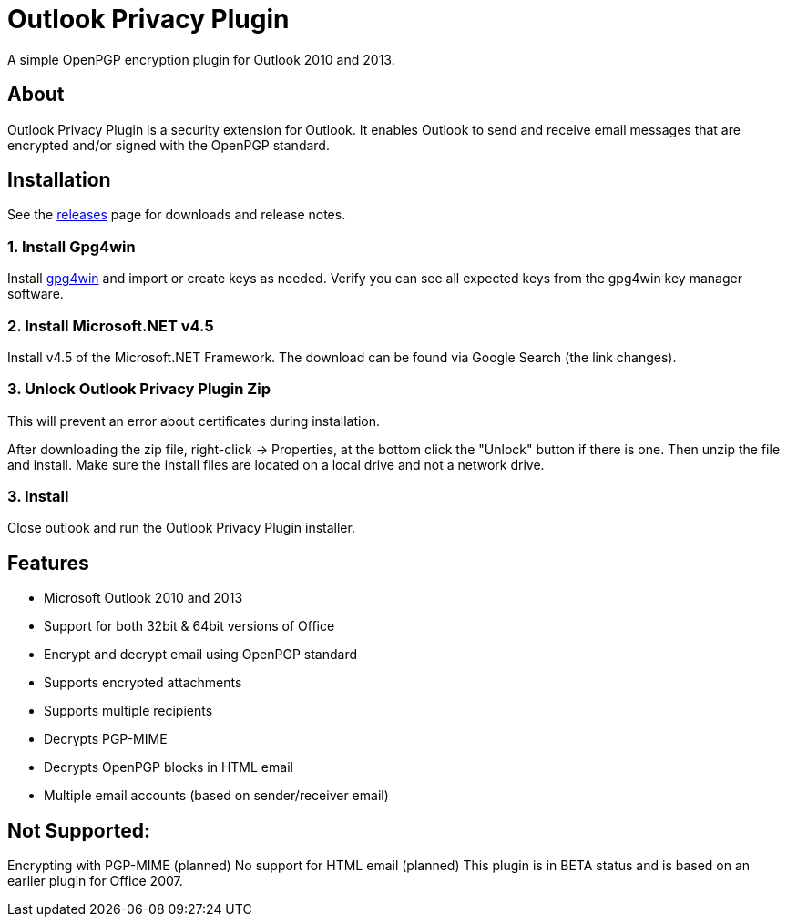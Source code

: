 = Outlook Privacy Plugin

A simple OpenPGP encryption plugin for Outlook 2010 and 2013.

== About

Outlook Privacy Plugin is a security extension for Outlook. It enables Outlook to send and receive email messages that are encrypted and/or signed with the OpenPGP standard.

== Installation

See the https://github.com/dejavusecurity/OutlookPrivacyPlugin/releases[releases] page for downloads and release notes.

=== 1. Install Gpg4win

Install http://www.gpg4win.org/[gpg4win] and import or create keys as needed. Verify you can see all expected keys from the gpg4win key manager software.

=== 2. Install Microsoft.NET v4.5

Install v4.5 of the Microsoft.NET Framework. The download can be found via Google Search (the link changes).

=== 3. Unlock Outlook Privacy Plugin Zip

This will prevent an error about certificates during installation.

After downloading the zip file, right-click -> Properties, at the bottom click the "Unlock" button if there is one. Then unzip the file and install. Make sure the install files are located on a local drive and not a network drive.

=== 3. Install 

Close outlook and run the Outlook Privacy Plugin installer.

== Features

 * Microsoft Outlook 2010 and 2013
 * Support for both 32bit & 64bit versions of Office
 * Encrypt and decrypt email using OpenPGP standard
 * Supports encrypted attachments
 * Supports multiple recipients
 * Decrypts PGP-MIME
 * Decrypts OpenPGP blocks in HTML email
 * Multiple email accounts (based on sender/receiver email)
 
== Not Supported:

Encrypting with PGP-MIME (planned)
No support for HTML email (planned)
This plugin is in BETA status and is based on an earlier plugin for Office 2007.

